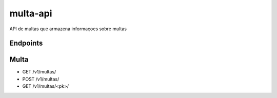 ===========
multa-api
===========

API de multas que armazena informaçoes sobre multas

.. image:: ../imagens/multa-api.png


Endpoints
---------

Multa
-------------
- GET /v1/multas/
- POST /v1/multas/
- GET /v1/multas/<pk>/
